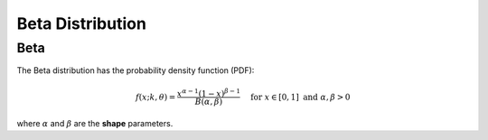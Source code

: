 *******************************
Beta Distribution
*******************************

Beta
-----

The Beta distribution has the probability density function (PDF):

.. math::
  f(x;k,\theta) =  \frac{x^{\alpha-1}(1-x)^{\beta-1}  }{B(\alpha, \beta)} \quad \text{ for } x \in [0,1] \text{ and } \alpha, \beta > 0

where :math:`\alpha` and :math:`\beta` are the **shape** parameters.
